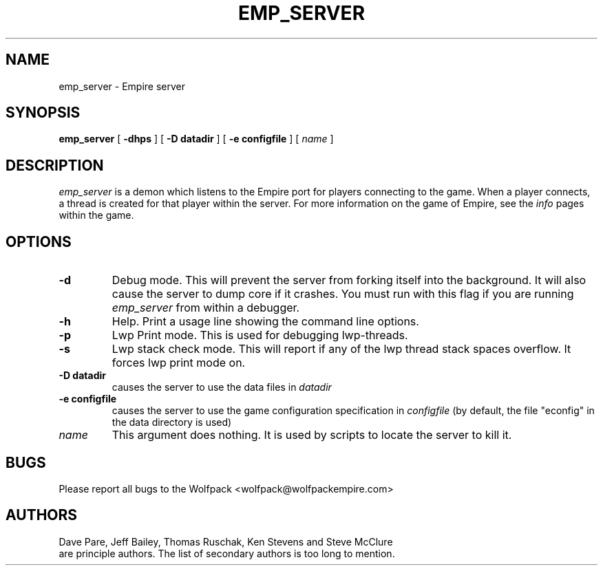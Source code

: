 .TH EMP_SERVER 6
.UC
.SH NAME
emp_server \- Empire server
.SH SYNOPSIS
.B emp_server
[
.BI \-dhps
]
[
.BI \-D\ datadir
]
[
.BI \-e\ configfile
]
[
.IR name
]
.br
.SH DESCRIPTION
.I emp_server
is a demon which listens to the Empire port for players connecting to
the game.  When a player connects, a thread is created for that player
within the server.  For more information on the game of Empire, see
the
.I info
pages within the game.
.SH OPTIONS
.TP
.B \-d 
Debug mode.  This will prevent the server from forking itself into the
background.  It will also cause the server to dump core if it crashes.
You must run with this flag if you are running
.I emp_server
from within a debugger.
.TP
.B \-h 
Help.  Print a usage line showing the command line options.
.TP
.B \-p
Lwp Print mode.  This is used for debugging lwp-threads.
.TP
.B \-s
Lwp stack check mode.  This will report if any of the lwp thread stack
spaces overflow.  It forces lwp print mode on.
.TP
.BI \-D\ datadir
causes the server to use the data files in 
.I datadir
.TP
.BI \-e\ configfile
causes the server to use the game configuration specification in 
.I configfile
(by default, the file "econfig" in the data directory is used)
.TP
.IR name
This argument does nothing.  It is used by scripts to locate the
server to kill it.
.SH BUGS
Please report all bugs to the Wolfpack <wolfpack@wolfpackempire.com>
.SH AUTHORS
Dave Pare, Jeff Bailey, Thomas Ruschak, Ken Stevens and Steve McClure
 are principle authors.
The list of secondary authors is too long to mention.
